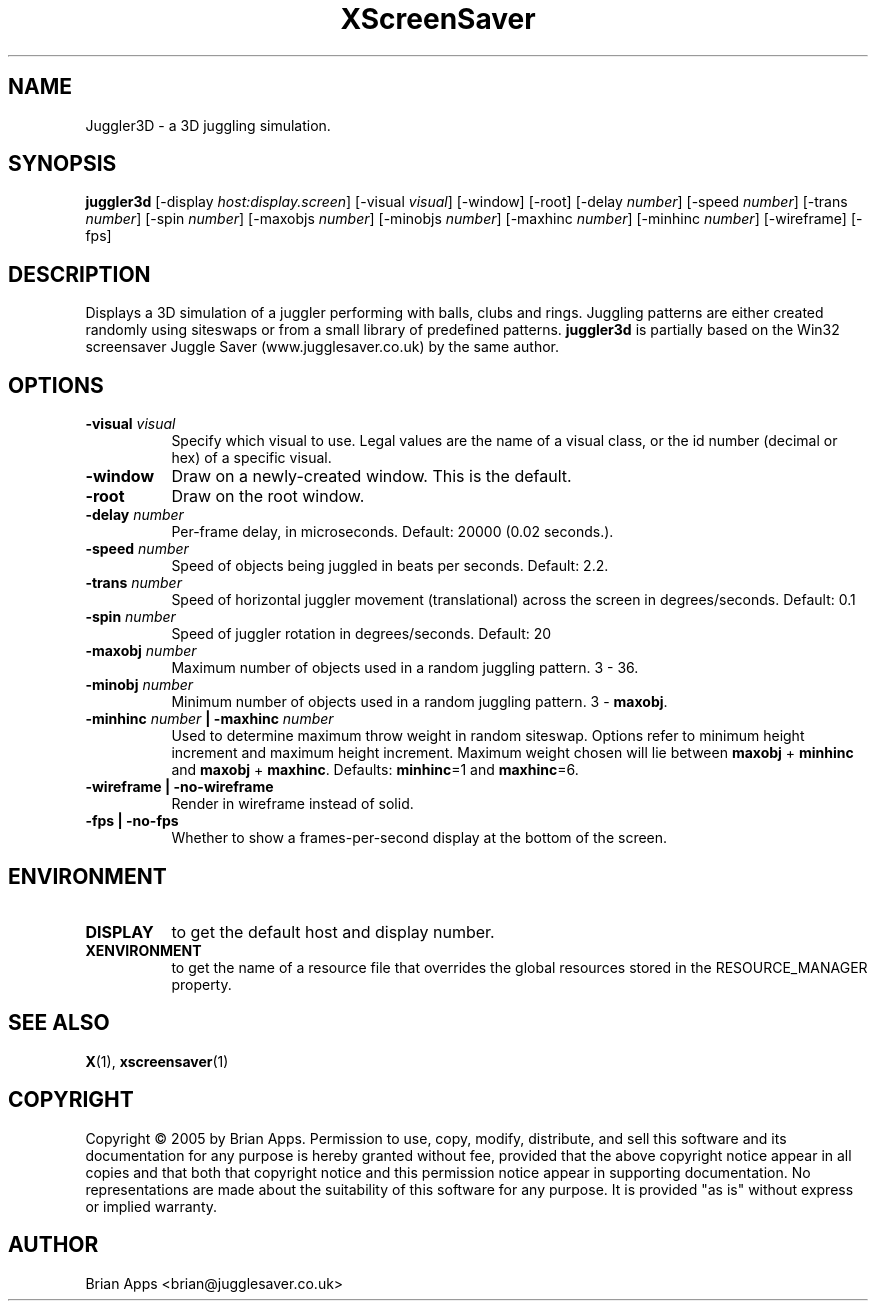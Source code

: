 .TH XScreenSaver 1 "" "X Version 11"
.SH NAME
Juggler3D - a 3D juggling simulation.
.SH SYNOPSIS
.B juggler3d
[\-display \fIhost:display.screen\fP]
[\-visual \fIvisual\fP]
[\-window]
[\-root]
[\-delay \fInumber\fP]
[\-speed \fInumber\fP]
[\-trans \fInumber\fP]
[\-spin \fInumber\fP]
[\-maxobjs \fInumber\fP]
[\-minobjs \fInumber\fP]
[\-maxhinc \fInumber\fP]
[\-minhinc \fInumber\fP]
[\-wireframe]
[\-fps]
.SH DESCRIPTION
Displays a 3D simulation of a juggler performing with balls, clubs and rings. 
Juggling patterns are either created randomly using siteswaps or from a 
small library of predefined patterns.  \fBjuggler3d\fP is partially based on the
Win32 screensaver Juggle Saver (www.jugglesaver.co.uk) by the same author.
.SH OPTIONS
.TP 8
.B \-visual \fIvisual\fP
Specify which visual to use.  Legal values are the name of a visual class,
or the id number (decimal or hex) of a specific visual.
.TP 8
.B \-window
Draw on a newly-created window.  This is the default.
.TP 8
.B \-root
Draw on the root window.
.TP 8
.B \-delay \fInumber\fP
Per-frame delay, in microseconds.  Default: 20000 (0.02 seconds.).
.TP 8
.B \-speed \fInumber\fP
Speed of objects being juggled in beats per seconds.  Default: 2.2.
.TP 8
.B \-trans \fInumber\fP
Speed of horizontal juggler movement (translational) across the screen in
degrees/seconds.  Default: 0.1
.TP 8
.B \-spin \fInumber\fP
Speed of juggler rotation in degrees/seconds.  Default: 20
.TP 8
.B \-maxobj \fInumber\fP
Maximum number of objects used in a random juggling pattern. 3 - 36.
.TP 8
.B \-minobj \fInumber\fP
Minimum number of objects used in a random juggling pattern. 3 - \fBmaxobj\fP.
.TP 8
.B \-minhinc \fInumber\fP | -maxhinc \fInumber\fP
Used to determine maximum throw weight in random siteswap.  Options refer to
minimum height increment and maximum height increment.  Maximum weight chosen
will lie between \fBmaxobj\fP + \fBminhinc\fP and \fBmaxobj\fP + \fBmaxhinc\fP.
Defaults: \fBminhinc\fP=1 and \fBmaxhinc\fP=6.
.TP 8
.B \-wireframe | \-no-wireframe
Render in wireframe instead of solid.
.TP 8
.B \-fps | \-no-fps
Whether to show a frames-per-second display at the bottom of the screen.
.SH ENVIRONMENT
.PP
.TP 8
.B DISPLAY
to get the default host and display number.
.TP 8
.B XENVIRONMENT
to get the name of a resource file that overrides the global resources
stored in the RESOURCE_MANAGER property.
.SH SEE ALSO
.BR X (1),
.BR xscreensaver (1)
.SH COPYRIGHT
Copyright \(co 2005 by Brian Apps.  Permission to use, copy, modify, 
distribute, and sell this software and its documentation for any purpose is 
hereby granted without fee, provided that the above copyright notice appear 
in all copies and that both that copyright notice and this permission notice
appear in supporting documentation.  No representations are made about the 
suitability of this software for any purpose.  It is provided "as is" without
express or implied warranty.
.SH AUTHOR
Brian Apps <brian@jugglesaver.co.uk>
